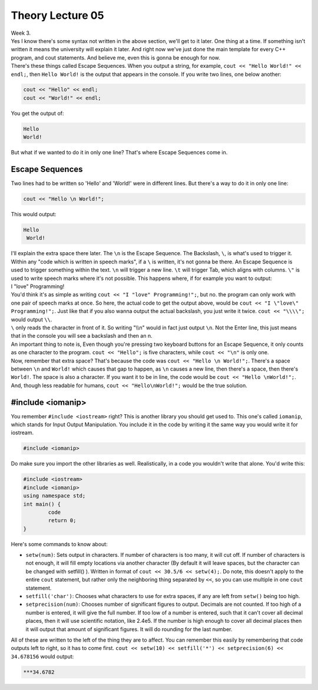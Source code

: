 .. _s1-pft-l05:

Theory Lecture 05
-----------------

| Week 3.
| Yes I know there's some syntax not written in the above section, we'll get to it later. One thing at a time. If something isn't written it means the university will explain it later. And right now we've just done the main template for every C++ program, and cout statements. And believe me, even this is gonna be enough for now.
| There's these things called Escape Sequences. When you output a string, for example, ``cout << "Hello World!" << endl;``, then ``Hello World!`` is the output that appears in the console. If you write two lines, one below another:

.. code-block:: c++

	cout << "Hello" << endl;
	cout << "World!" << endl;

| You get the output of:

.. code-block:: c++

	Hello
	World!

| But what if we wanted to do it in only one line? That's where Escape Sequences come in.

.. _s1-t002: c++

Escape Sequences
^^^^^^^^^^^^^^^^

| Two lines had to be written so 'Hello' and 'World!' were in different lines. But there's a way to do it in only one line:

.. code-block:: c++

	cout << "Hello \n World!";

| This would output:

.. code-block:: c++

	Hello
	 World!

| I'll explain the extra space there later. The ``\n`` is the Escape Sequence. The Backslash, ``\``, is what's used to trigger it. Within any "code which is written in speech marks", if a ``\`` is written, it's not gonna be there. An Escape Sequence is used to trigger something within the text. ``\n`` will trigger a new line. ``\t`` will trigger Tab, which aligns with columns. ``\"`` is used to write speech marks where it's not possible. This happens where, if for example you want to output:
| I "love" Programming!
| You'd think it's as simple as writing ``cout << "I "love" Programming!";``, but no. the program can only work with one pair of speech marks at once. So here, the actual code to get the output above, would be ``cout << "I \"love\" Programming!";``. Just like that if you also wanna output the actual backslash, you just write it twice. ``cout << "\\\\";`` would output ``\\``.
| ``\`` only reads the character in front of it. So writing "\\\\n" would in fact just output ``\n``. Not the Enter line, this just means that in the console you will see a backslash and then an n.
| An important thing to note is, Even though you're pressing two keyboard buttons for an Escape Sequence, it only counts as one character to the program. ``cout << "Hello";`` is five characters, while ``cout << "\n"`` is only one.
| Now, remember that extra space? That's because the code was ``cout << "Hello \n World!";``. There's a space between ``\n`` and ``World!`` which causes that gap to happen, as ``\n`` causes a new line, then there's a space, then there's ``World!``. The space is also a character. If you want it to be in line, the code would be ``cout << "Hello \nWorld!";``. And, though less readable for humans, ``cout << "Hello\nWorld!";`` would be the true solution.

.. _s1-t003:

#include <iomanip>
^^^^^^^^^^^^^^^^^^

| You remember ``#include <iostream>`` right? This is another library you should get used to. This one's called ``iomanip``, which stands for Input Output Manipulation. You include it in the code by writing it the same way you would write it for iostream.

.. code-block:: c++

	#include <iomanip>
	
| Do make sure you import the other libraries as well. Realistically, in a code you wouldn't write that alone. You'd write this:

.. code-block:: c++
	
	#include <iostream>
	#include <iomanip>
	using namespace std;
	int main() {
		code
		return 0;
	}
	
| Here's some commands to know about:
*    ``setw(num)``: Sets output in characters. If number of characters is too many, it will cut off. If number of characters is not enough, it will fill empty locations via another character (By default it will leave spaces, but the character can be changed with setfill() ). Written in format of ``cout << 30.5/6 << setw(4);``. Do note, this doesn't apply to the entire ``cout`` statement, but rather only the neighboring thing separated by ``<<``, so you can use multiple in one ``cout`` statement.
*    ``setfill('char')``: Chooses what characters to use for extra spaces, if any are left from ``setw()`` being too high.
*    ``setprecision(num)``: Chooses number of significant figures to output. Decimals are not counted. If too high of a number is entered, it will give the full number. If too low of a number is entered, such that it can't cover all decimal places, then it will use scientific notation, like 2.4e5. If the number is high enough to cover all decimal places then it will output that amount of significant figures. It will do rounding for the last number.
| All of these are written to the left of the thing they are to affect. You can remember this easily by remembering that code outputs left to right, so it has to come first. ``cout << setw(10) << setfill('*') << setprecision(6) << 34.678156`` would output:

.. code-block:: c++

    ***34.6782
